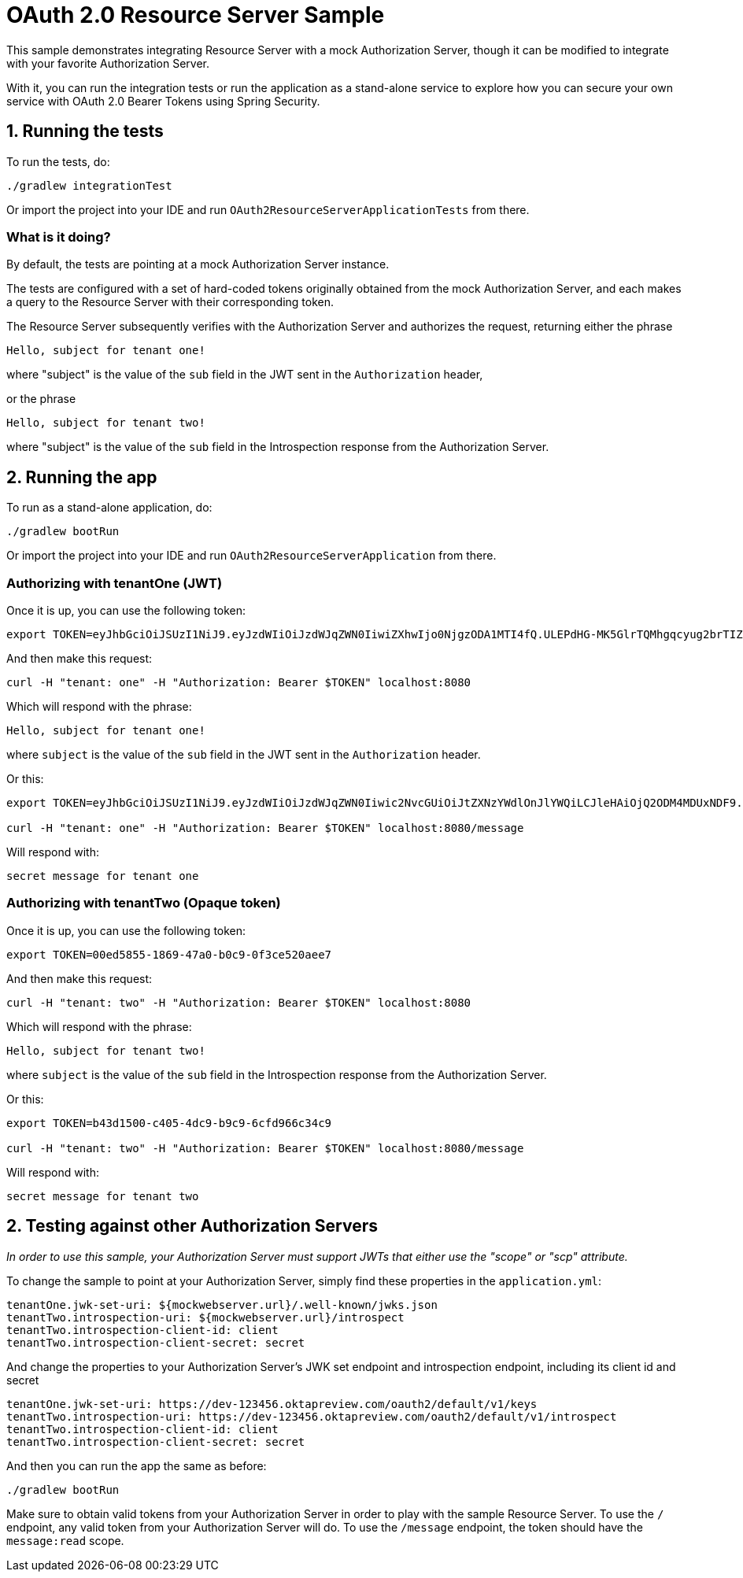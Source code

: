 = OAuth 2.0 Resource Server Sample

This sample demonstrates integrating Resource Server with a mock Authorization Server, though it can be modified to integrate
with your favorite Authorization Server.

With it, you can run the integration tests or run the application as a stand-alone service to explore how you can
secure your own service with OAuth 2.0 Bearer Tokens using Spring Security.

== 1. Running the tests

To run the tests, do:

```bash
./gradlew integrationTest
```

Or import the project into your IDE and run `OAuth2ResourceServerApplicationTests` from there.

=== What is it doing?

By default, the tests are pointing at a mock Authorization Server instance.

The tests are configured with a set of hard-coded tokens originally obtained from the mock Authorization Server,
and each makes a query to the Resource Server with their corresponding token.

The Resource Server subsequently verifies with the Authorization Server and authorizes the request, returning either the
phrase

```bash
Hello, subject for tenant one!
```

where "subject" is the value of the `sub` field in the JWT sent in the `Authorization` header,

or the phrase
```bash
Hello, subject for tenant two!
```
where "subject" is the value of the `sub` field in the Introspection response from the Authorization Server.


== 2. Running the app

To run as a stand-alone application, do:

```bash
./gradlew bootRun
```

Or import the project into your IDE and run `OAuth2ResourceServerApplication` from there.

=== Authorizing with tenantOne (JWT)

Once it is up, you can use the following token:

```bash
export TOKEN=eyJhbGciOiJSUzI1NiJ9.eyJzdWIiOiJzdWJqZWN0IiwiZXhwIjo0NjgzODA1MTI4fQ.ULEPdHG-MK5GlrTQMhgqcyug2brTIZaJIrahUeq9zaiwUSdW83fJ7W1IDd2Z3n4a25JY2uhEcoV95lMfccHR6y_2DLrNvfta22SumY9PEDF2pido54LXG6edIGgarnUbJdR4rpRe_5oRGVa8gDx8FnuZsNv6StSZHAzw5OsuevSTJ1UbJm4UfX3wiahFOQ2OI6G-r5TB2rQNdiPHuNyzG5yznUqRIZ7-GCoMqHMaC-1epKxiX8gYXRROuUYTtcMNa86wh7OVDmvwVmFioRcR58UWBRoO1XQexTtOQq_t8KYsrPZhb9gkyW8x2bAQF-d0J0EJY8JslaH6n4RBaZISww
```

And then make this request:

```bash
curl -H "tenant: one" -H "Authorization: Bearer $TOKEN" localhost:8080
```

Which will respond with the phrase:

```bash
Hello, subject for tenant one!
```

where `subject` is the value of the `sub` field in the JWT sent in the `Authorization` header.

Or this:

```bash
export TOKEN=eyJhbGciOiJSUzI1NiJ9.eyJzdWIiOiJzdWJqZWN0Iiwic2NvcGUiOiJtZXNzYWdlOnJlYWQiLCJleHAiOjQ2ODM4MDUxNDF9.h-j6FKRFdnTdmAueTZCdep45e6DPwqM68ZQ8doIJ1exi9YxAlbWzOwId6Bd0L5YmCmp63gGQgsBUBLzwnZQ8kLUgUOBEC3UzSWGRqMskCY9_k9pX0iomX6IfF3N0PaYs0WPC4hO1s8wfZQ-6hKQ4KigFi13G9LMLdH58PRMK0pKEvs3gCbHJuEPw-K5ORlpdnleUTQIwINafU57cmK3KocTeknPAM_L716sCuSYGvDl6xUTXO7oPdrXhS_EhxLP6KxrpI1uD4Ea_5OWTh7S0Wx5LLDfU6wBG1DowN20d374zepOIEkR-Jnmr_QlR44vmRqS5ncrF-1R0EGcPX49U6A

curl -H "tenant: one" -H "Authorization: Bearer $TOKEN" localhost:8080/message
```

Will respond with:

```bash
secret message for tenant one
```

=== Authorizing with tenantTwo (Opaque token)

Once it is up, you can use the following token:

```bash
export TOKEN=00ed5855-1869-47a0-b0c9-0f3ce520aee7
```

And then make this request:

```bash
curl -H "tenant: two" -H "Authorization: Bearer $TOKEN" localhost:8080
```

Which will respond with the phrase:

```bash
Hello, subject for tenant two!
```

where `subject` is the value of the `sub` field in the Introspection response from the Authorization Server.

Or this:

```bash
export TOKEN=b43d1500-c405-4dc9-b9c9-6cfd966c34c9

curl -H "tenant: two" -H "Authorization: Bearer $TOKEN" localhost:8080/message
```

Will respond with:

```bash
secret message for tenant two
```

== 2. Testing against other Authorization Servers

_In order to use this sample, your Authorization Server must support JWTs that either use the "scope" or "scp" attribute._

To change the sample to point at your Authorization Server, simply find these properties in the `application.yml`:

```yaml
tenantOne.jwk-set-uri: ${mockwebserver.url}/.well-known/jwks.json
tenantTwo.introspection-uri: ${mockwebserver.url}/introspect
tenantTwo.introspection-client-id: client
tenantTwo.introspection-client-secret: secret
```

And change the properties to your Authorization Server's JWK set endpoint and
introspection endpoint, including its client id and secret

```yaml
tenantOne.jwk-set-uri: https://dev-123456.oktapreview.com/oauth2/default/v1/keys
tenantTwo.introspection-uri: https://dev-123456.oktapreview.com/oauth2/default/v1/introspect
tenantTwo.introspection-client-id: client
tenantTwo.introspection-client-secret: secret
```

And then you can run the app the same as before:

```bash
./gradlew bootRun
```

Make sure to obtain valid tokens from your Authorization Server in order to play with the sample Resource Server.
To use the `/` endpoint, any valid token from your Authorization Server will do.
To use the `/message` endpoint, the token should have the `message:read` scope.
